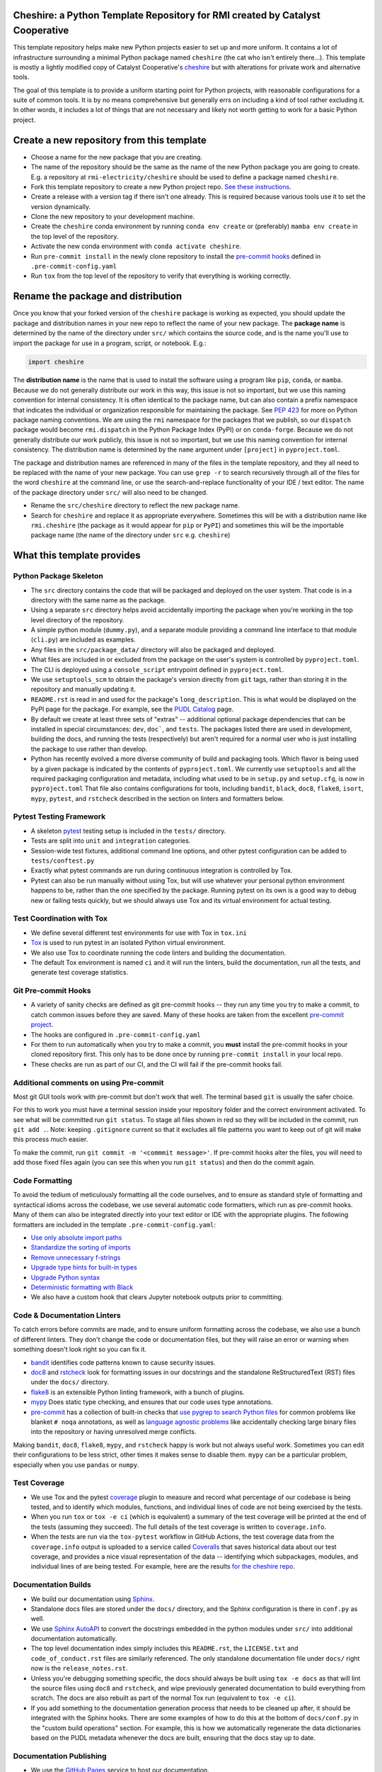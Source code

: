 Cheshire: a Python Template Repository for RMI created by Catalyst Cooperative
=======================================================================================

.. readme-intro

.. image:: https://github.com/rmi-electricity/cheshire/workflows/tox-pytest/badge.svg
   :target: https://github.com/rmi-electricity/cheshire/actions?query=workflow%3Atox-pytest
   :alt: Tox-PyTest Status

.. image:: https://github.com/rmi-electricity/cheshire/workflows/docs/badge.svg
   :target: https://rmi-electricity.github.io/cheshire/
   :alt: GitHub Pages Status

.. image:: https://coveralls.io/repos/github/rmi-electricity/cheshire/badge.svg
   :target: https://coveralls.io/github/rmi-electricity/cheshire

.. image:: https://img.shields.io/badge/code%20style-black-000000.svg
   :target: https://github.com/psf/black>
   :alt: Any color you want, so long as it's black.

.. image:: https://img.shields.io/badge/%20imports-isort-%231674b1?style=flat
   :target: https://pycqa.github.io/isort/
   :alt: Imports: isort

This template repository helps make new Python projects easier to set up and more
uniform. It contains a lot of infrastructure surrounding a minimal Python package named
``cheshire`` (the cat who isn't entirely there...). This template is mostly a lightly
modified copy of Catalyst Cooperative's
`cheshire <https://github.com/catalyst-cooperative/cheshire>`_ but with alterations
for private work and alternative tools.

The goal of this template is to provide a uniform starting point for Python projects,
with reasonable configurations for a suite of common tools. It is by no means
comprehensive but generally errs on including a kind of tool rather excluding it. In
other words, it includes a lot of things that are not necessary and likely not worth
getting to work for a basic Python project.


Create a new repository from this template
=======================================================================================

* Choose a name for the new package that you are creating.
* The name of the repository should be the same as the name of the new Python package
  you are going to create. E.g. a repository at ``rmi-electricity/cheshire`` should
  be used to define a package named ``cheshire``.
* Fork this template repository to create a new Python project repo.
  `See these instructions <https://docs.github.com/en/repositories/creating-and-managing-repositories/creating-a-repository-from-a-template>`__.
* Create a release with a version tag if there isn't one already. This is required
  because various tools use it to set the version dynamically.
* Clone the new repository to your development machine.
* Create the ``cheshire`` conda environment by running ``conda env create`` or
  (preferably) ``mamba env create`` in the top level of the repository.
* Activate the new conda environment with ``conda activate cheshire``.
* Run ``pre-commit install`` in the newly clone repository to install the
  `pre-commit hooks <https://pre-commit.com/>`__ defined in ``.pre-commit-config.yaml``
* Run ``tox`` from the top level of the repository to verify that everything is working
  correctly.


Rename the package and distribution
=======================================================================================

Once you know that your forked version of the ``cheshire`` package is working as
expected, you should update the package and distribution names in your new repo to
reflect the name of your new package. The **package name** is determined by the name of
the directory under ``src/`` which contains the source code, and is the name you'll use
to import the package for use in a program, script, or notebook. E.g.:

.. code:: python

  import cheshire


The **distribution name** is the name that is used to install the software using a
program like  ``pip``, ``conda``, or ``mamba``. Because we do not generally distribute
our work in this way, this issue is not so important, but we use this naming convention
for internal consistency. It is often identical to the package
name, but can also contain a prefix namespace that indicates the individual or
organization responsible for maintaining the package. See :pep:`423` for more on
Python package naming conventions.  We are using the ``rmi`` namespace for the
packages that we publish, so our ``dispatch`` package would become ``rmi.dispatch``
in the Python Package Index (PyPI) or on ``conda-forge``. Because we do not generally
distribute our work publicly, this issue is not so important, but we use this naming
convention for internal consistency. The distribution name is determined
by the ``name`` argument under ``[project]`` in ``pyproject.toml``.

The package and distribution names are referenced in many of the files in the template
repository, and they all need to be replaced with the name of your new package. You can
use ``grep -r`` to search recursively through all of the files for the word ``cheshire``
at the command line, or use the search-and-replace functionality of your IDE / text
editor. The name of the package directory under ``src/`` will also need to be changed.

* Rename the ``src/cheshire`` directory to reflect the new package name.
* Search for ``cheshire`` and replace it as appropriate everywhere. Sometimes
  this will be with a distribution name like ``rmi.cheshire``
  (the package as it would appear for ``pip`` or ``PyPI``) and sometimes this will be
  the importable package name (the name of the directory under ``src`` e.g.
  ``cheshire``)

What this template provides
=======================================================================================

Python Package Skeleton
-----------------------
* The ``src`` directory contains the code that will be packaged and deployed on the user
  system. That code is in a directory with the same name as the package.
* Using a separate ``src`` directory helps avoid accidentally importing the package when
  you're working in the top level directory of the repository.
* A simple python module (``dummy.py``), and a separate module providing a command line
  interface to that module (``cli.py``) are included as examples.
* Any files in the ``src/package_data/`` directory will also be packaged and deployed.
* What files are included in or excluded from the package on the user's system is
  controlled by ``pyproject.toml``.
* The CLI is deployed using a ``console_script`` entrypoint defined in
  ``pyproject.toml``.
* We use ``setuptools_scm`` to obtain the package's version directly from ``git`` tags,
  rather than storing it in the repository and manually updating it.
* ``README.rst`` is read in and used for the package's ``long_description``. This is
  what would be displayed on the PyPI page for the package. For example, see the
  `PUDL Catalog <https://pypi.org/project/catalystcoop.pudl-catalog/0.1.0/>`__ page.
* By default we create at least three sets of "extras" -- additional optional package
  dependencies that can be installed in special circumstances: ``dev``, ``doc```, and
  ``tests``. The packages listed there are used in development, building the docs, and
  running the tests (respectively) but aren't required for a normal user who is just
  installing the package to use rather than develop.
* Python has recently evolved a more diverse community of build and packaging tools.
  Which flavor is being used by a given package is indicated by the contents of
  ``pyproject.toml``. We currently use ``setuptools`` and all the required
  packaging configuration and metadata, including what used to be in ``setup.py`` and
  ``setup.cfg``, is now in ``pyproject.toml`` That file also contains configurations
  for tools, including ``bandit``, ``black``, ``doc8``, ``flake8``, ``isort``,
  ``mypy``, ``pytest``, and ``rstcheck`` described in the section on linters and
  formatters below.

Pytest Testing Framework
------------------------
* A skeleton `pytest <https://docs.pytest.org/>`_ testing setup is included in the
  ``tests/`` directory.
* Tests are split into ``unit`` and ``integration`` categories.
* Session-wide test fixtures, additional command line options, and other pytest
  configuration can be added to ``tests/conftest.py``
* Exactly what pytest commands are run during continuous integration is controlled by
  Tox.
* Pytest can also be run manually without using Tox, but will use whatever your
  personal python environment happens to be, rather than the one specified by the
  package. Running pytest on its own is a good way to debug new or failing tests
  quickly, but we should always use Tox and its virtual environment for actual testing.

Test Coordination with Tox
--------------------------
* We define several different test environments for use with Tox in ``tox.ini``
* `Tox <https://tox.wiki/en/latest/>`__ is used to run pytest in an isolated Python
  virtual environment.
* We also use Tox to coordinate running the code linters and building the documentation.
* The default Tox environment is named ``ci`` and it will run the linters, build the
  documentation, run all the tests, and generate test coverage statistics.

Git Pre-commit Hooks
--------------------
* A variety of sanity checks are defined as git pre-commit hooks -- they run any time
  you try to make a commit, to catch common issues before they are saved. Many of these
  hooks are taken from the excellent `pre-commit project <https://pre-commit.com/>`__.
* The hooks are configured in ``.pre-commit-config.yaml``
* For them to run automatically when you try to make a commit, you **must** install the
  pre-commit hooks in your cloned repository first. This only has to be done once by
  running ``pre-commit install`` in your local repo.
* These checks are run as part of our CI, and the CI will fail if the pre-commit hooks
  fail.

Additional comments on using Pre-commit
----------------------------------------------------
Most git GUI tools work with pre-commit but don't work that well. The terminal based
``git`` is usually the safer choice.

For this to work you must have a terminal session inside your repository folder and
the correct environment activated. To see what will be committed run ``git status``.
To stage all files shown in red so they will be included in the commit, run
``git add .``. Note: keeping ``.gitignore`` current so that it excludes all file
patterns you want to keep out of git will make this process much easier.

To make the commit, run ``git commit -m '<commmit message>'``. If pre-commit hooks
alter the files, you will need to add those fixed files again (you can see this when
you run ``git status``) and then do the commit again.

Code Formatting
---------------
To avoid the tedium of meticulously formatting all the code ourselves, and to ensure as
standard style of formatting and syntactical idioms across the codebase, we use several
automatic code formatters, which run as pre-commit hooks. Many of them can also be
integrated directly into your text editor or IDE with the appropriate plugins. The
following formatters are included in the template ``.pre-commit-config.yaml``:

* `Use only absolute import paths <https://github.com/MarcoGorelli/absolufy-imports>`__
* `Standardize the sorting of imports <https://github.com/PyCQA/isort>`__
* `Remove unnecessary f-strings <https://github.com/dannysepler/rm_unneeded_f_str>`__
* `Upgrade type hints for built-in types <https://github.com/sondrelg/pep585-upgrade>`__
* `Upgrade Python syntax <https://github.com/asottile/pyupgrade>`__
* `Deterministic formatting with Black <https://github.com/psf/black>`__
* We also have a custom hook that clears Jupyter notebook outputs prior to committing.

Code & Documentation Linters
----------------------------
To catch errors before commits are made, and to ensure uniform formatting across the
codebase, we also use a bunch of different linters. They don't change the code or
documentation files, but they will raise an error or warning when something doesn't
look right so you can fix it.

* `bandit <https://bandit.readthedocs.io/en/latest/>`__ identifies code patterns known
  to cause security issues.
* `doc8 <https://github.com/pycqa/doc8>`__ and `rstcheck
  <https://github.com/myint/rstcheck>`__ look for formatting issues in our docstrings
  and the standalone ReStructuredText (RST) files under the ``docs/`` directory.
* `flake8 <https://github.com/PyCQA/flake8>`__ is an extensible Python linting
  framework, with a bunch of plugins.
* `mypy <https://mypy.readthedocs.io/en/stable/index.html>`__ Does static type checking,
  and ensures that our code uses type annotations.
* `pre-commit <https://pre-commit.com>`__ has a collection of built-in checks that `use
  pygrep to search Python files <https://github.com/pre-commit/pygrep-hooks>`__ for
  common problems like blanket ``# noqa`` annotations, as well as `language agnostic
  problems <https://github.com/pre-commit/pre-commit-hooks>`__ like accidentally
  checking large binary files into the repository or having unresolved merge conflicts.

Making ``bandit``, ``doc8``, ``flake8``, ``mypy``,  and ``rstcheck`` happy is work but
not always useful work. Sometimes you can edit their configurations to be less strict,
other times it makes sense to disable them. ``mypy`` can be a particular problem,
especially when you use ``pandas`` or ``numpy``.

Test Coverage
-------------
* We use Tox and the pytest `coverage <https://coverage.readthedocs.io>`__
  plugin to measure and record what percentage of our codebase is being tested, and to
  identify which modules, functions, and individual lines of code are not being
  exercised by the tests.
* When you run ``tox`` or ``tox -e ci`` (which is equivalent) a summary of the test
  coverage will be printed at the end of the tests (assuming they succeed). The full
  details of the test coverage is written to ``coverage.info``.
* When the tests are run via the ``tox-pytest`` workflow in GitHub Actions, the test
  coverage data from the ``coverage.info`` output is uploaded to a service called
  `Coveralls <https://coveralls.io>`__ that saves historical data about our test
  coverage, and provides a nice visual representation of the data -- identifying which
  subpackages, modules, and individual lines of are being tested. For example, here are
  the results
  `for the cheshire repo <https://coveralls.io/github/rmi-electricity/cheshire>`__.

Documentation Builds
--------------------
* We build our documentation using `Sphinx <https://www.sphinx-doc.org/en/master/>`__.
* Standalone docs files are stored under the ``docs/`` directory, and the Sphinx
  configuration is there in ``conf.py`` as well.
* We use `Sphinx AutoAPI <https://sphinx-autoapi.readthedocs.io/en/latest/>`__ to
  convert the docstrings embedded in the python modules under ``src/`` into additional
  documentation automatically.
* The top level documentation index simply includes this ``README.rst``, the
  ``LICENSE.txt`` and ``code_of_conduct.rst`` files are similarly referenced. The only
  standalone documentation file under ``docs/`` right now is the ``release_notes.rst``.
* Unless you're debugging something specific, the docs should always be built using
  ``tox -e docs`` as that will lint the source files using ``doc8`` and ``rstcheck``,
  and wipe previously generated documentation to build everything from scratch. The docs
  are also rebuilt as part of the normal Tox run (equivalent to ``tox -e ci``).
* If you add something to the documentation generation process that needs to be cleaned
  up after, it should be integrated with the Sphinx hooks. There are some examples of
  how to do this at the bottom of ``docs/conf.py`` in the "custom build operations"
  section. For example, this is how we automatically regenerate the data dictionaries
  based on the PUDL metadata whenever the docs are built, ensuring that the docs stay
  up to date.

Documentation Publishing
------------------------
* We use the `GitHub Pages <https://pages.github.com>`__ service to host our
  documentation.
* When you open a PR or push to ``dev`` or ``main``, the associated
  documentation is automatically built and stored in a ``gh-pages`` branch.
* To make the documentation available, go to the repositories settings. Select
  'Pages' under 'Code and automation', select 'Deploy from a branch' and then
  select the ``gh-pages`` branch and then ``/(root)``, and click save.
* The documentation should then be available at
  https://rmi-electricity.github.io/<repo-name>/.

Dependabot
----------
We use GitHub's `Dependabot <https://docs.github.com/en/code-security/dependabot/dependabot-version-updates>`__
to automatically update the allowable versions of packages we depend on. This applies
to both the Python dependencies specified in ``pyproject.toml`` and to the versions of
the `GitHub Actions <https://docs.github.com/en/actions>`__ that we employ. The
dependabot behavior is configured in ``.github/dependabot.yml``. Unfortunately, it does
not check or update ``environment.yml``, so that must be done manually.

For Dependabot's PRs to automatically get merged, your repository must have access to
the correct organization secrets and the ``rmi-electricity auto-merge Bot`` GitHub App.
Contact Alex Engel for help setting this up.

GitHub Actions
--------------
Under ``.github/workflows`` are YAML files that configure the `GitHub Actions
<https://docs.github.com/en/actions>`__ associated with the repository. We use GitHub
Actions to:

* Run continuous integration using `tox <https://tox.wiki>`__ on several different
  versions of Python.
* Build and publish docs to GitHub Pages.
* Merge passing dependabot PRs.
